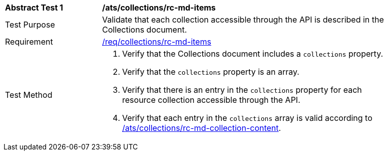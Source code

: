 [[ats_collections_rc-md-items]]
[width="90%",cols="2,6a"]
|===
^|*Abstract Test {counter:ats-id}* |*/ats/collections/rc-md-items*
^|Test Purpose |Validate that each collection accessible through the API is described in the Collections document.
^|Requirement |<<req_collections_rc-md-items,/req/collections/rc-md-items>>
^|Test Method |. Verify that the Collections document includes a `collections` property.
. Verify that the `collections` property is an array.
. Verify that there is an entry in the `collections` property for each resource collection accessible through the API.
. Verify that each entry in the `collections` array is valid according to <<ats_collections_rc-md-collection-content,/ats/collections/rc-md-collection-content>>.
|===
